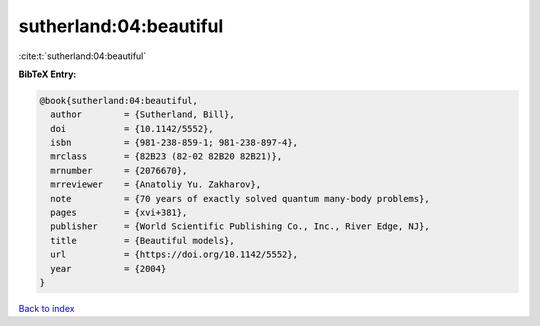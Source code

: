 sutherland:04:beautiful
=======================

:cite:t:`sutherland:04:beautiful`

**BibTeX Entry:**

.. code-block:: bibtex

   @book{sutherland:04:beautiful,
     author        = {Sutherland, Bill},
     doi           = {10.1142/5552},
     isbn          = {981-238-859-1; 981-238-897-4},
     mrclass       = {82B23 (82-02 82B20 82B21)},
     mrnumber      = {2076670},
     mrreviewer    = {Anatoliy Yu. Zakharov},
     note          = {70 years of exactly solved quantum many-body problems},
     pages         = {xvi+381},
     publisher     = {World Scientific Publishing Co., Inc., River Edge, NJ},
     title         = {Beautiful models},
     url           = {https://doi.org/10.1142/5552},
     year          = {2004}
   }

`Back to index <../By-Cite-Keys.html>`_
